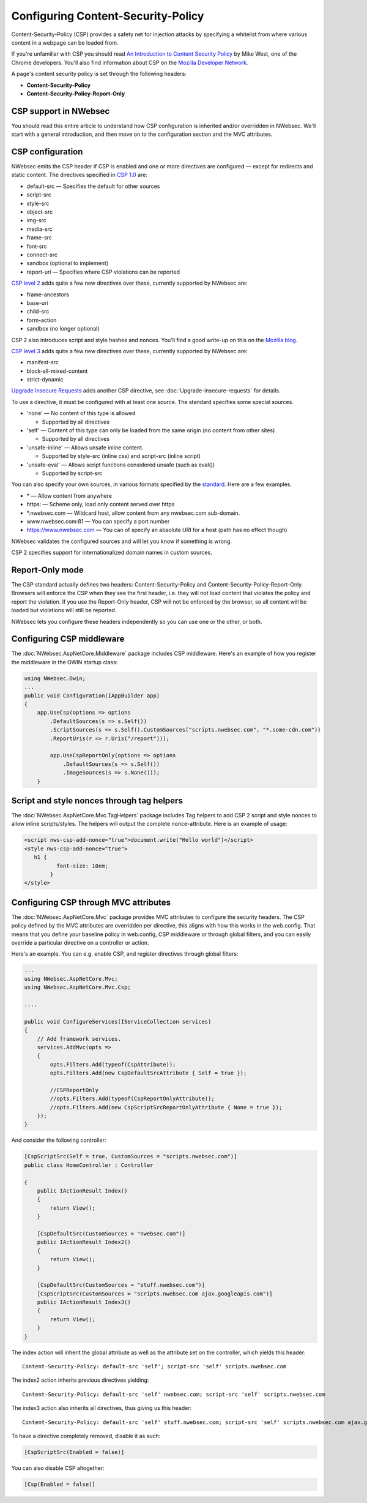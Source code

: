 Configuring Content-Security-Policy
===================================

Content-Security-Policy (CSP) provides a safety net for injection attacks by specifying a whitelist from where various content in a webpage can be loaded from.

If you're unfamiliar with CSP you should read `An Introduction to Content Security Policy <https://www.html5rocks.com/en/tutorials/security/content-security-policy/>`_ by Mike West, one of the Chrome developers. You'll also find information about CSP on the `Mozilla Developer Network <https://developer.mozilla.org/en-US/docs/Security/CSP>`_.
 
A page's content security policy is set through the following headers:

* **Content-Security-Policy**
* **Content-Security-Policy-Report-Only**

CSP support in NWebsec
----------------------

You should read this entire article to understand how CSP configuration is inherited and/or overridden in NWebsec. We'll start with a general introduction, and then move on to the configuration section and the MVC attributes.

CSP configuration
-----------------

NWebsec emits the CSP header if CSP is enabled and one or more directives are configured — except for redirects and static content. The directives specified in `CSP 1.0 <https://www.w3.org/TR/CSP/>`_ are:

* default-src — Specifies the default for other sources
* script-src
* style-src
* object-src
* img-src
* media-src
* frame-src
* font-src
* connect-src
* sandbox (optional to implement)
* report-uri — Specifies where CSP violations can be reported

`CSP level 2 <https://www.w3.org/TR/CSP2/>`_ adds quite a few new directives over these, currently supported by NWebsec are:

* frame-ancestors
* base-uri
* child-src
* form-action
* sandbox (no longer optional)

CSP 2 also introduces script and style hashes and nonces. You'll find a good write-up on this on the `Mozilla blog <https://blog.mozilla.org/security/2014/10/04/csp-for-the-web-we-have/>`_.

`CSP level 3 <https://www.w3.org/TR/CSP3/>`_ adds quite a few new directives over these, currently supported by NWebsec are:

* manifest-src
* block-all-mixed-content
* strict-dynamic

`Upgrade Insecure Requests <https://www.w3.org/TR/upgrade-insecure-requests/>`_ adds another CSP directive, see :doc:`Upgrade-insecure-requests` for details.

To use a directive, it must be configured with at least one source. The standard specifies some special sources.

* 'none' — No content of this type is allowed

  * Supported by all directives

* 'self' — Content of this type can only be loaded from the same origin (no content from other sites)

  * Supported by all directives
* 'unsafe-inline' — Allows unsafe inline content.

  * Supported by style-src (inline css) and script-src (inline script)
* 'unsafe-eval' — Allows script functions considered unsafe (such as eval())

  * Supported by script-src

You can also specify your own sources, in various formats specified by the `standard <https://www.w3.org/TR/CSP2/#source-list-syntax>`_. Here are a few examples.

* \* — Allow content from anywhere
* https: — Scheme only, load only content served over https
* \*.nwebsec.com — Wildcard host, allow content from any nwebsec.com sub-domain.
* www.nwebsec.com:81 — You can specify a port number
* https://www.nwebsec.com — You can of specify an absolute URI for a host (path has no effect though)

NWebsec validates the configured sources and will let you know if something is wrong.

CSP 2 specifies support for internationalized domain names in custom sources.

Report-Only mode
----------------

The CSP standard actually defines two headers: Content-Security-Policy and Content-Security-Policy-Report-Only. Browsers will enforce the CSP when they see the first header, i.e. they will not load content that violates the policy and report the violation. If you use the Report-Only header, CSP will not be enforced by the browser, so all content will be loaded but violations will still be reported.

NWebsec lets you configure these headers independently so you can use one or the other, or both.

Configuring CSP middleware
--------------------------

The :doc:`NWebsec.AspNetCore.Middleware` package includes CSP middleware. Here's an example of how you register the middleware in the OWIN startup class:

..  code-block:: c#

    using NWebsec.Owin;
    ...
    public void Configuration(IAppBuilder app)
    {
        app.UseCsp(options => options
            .DefaultSources(s => s.Self())
            .ScriptSources(s => s.Self().CustomSources("scripts.nwebsec.com", "*.some-cdn.com"))
            .ReportUris(r => r.Uris("/report")));

            app.UseCspReportOnly(options => options
                .DefaultSources(s => s.Self())
                .ImageSources(s => s.None()));
    	}

Script and style nonces through tag helpers
-------------------------------------------

The :doc:`NWebsec.AspNetCore.Mvc.TagHelpers` package includes Tag helpers to add CSP 2 script and style nonces to allow inline scripts/styles. The helpers will output the complete nonce-attribute. Here is an example of usage:

..  code-block:: html

    <script nws-csp-add-nonce="true">document.write("Hello world")</script>
    <style nws-csp-add-nonce="true">
       h1 {
              font-size: 10em;
            }
    </style>

Configuring CSP through MVC attributes
--------------------------------------

The :doc:`NWebsec.AspNetCore.Mvc` package provides MVC attributes to configure the security headers. The CSP policy defined by the MVC attributes are overridden per directive, this aligns with how this works in the web.config. That means that you define your baseline policy in web.config, CSP middleware or through global filters, and you can easily override a particular directive on a controller or action.

Here's an example. You can e.g. enable CSP, and register directives through global filters:

..  code-block:: c#

    ...
    using NWebsec.AspNetCore.Mvc;
    using NWebsec.AspNetCore.Mvc.Csp;

    ....

    public void ConfigureServices(IServiceCollection services)
    {
        // Add framework services.
        services.AddMvc(opts =>
        {
            opts.Filters.Add(typeof(CspAttribute));
            opts.Filters.Add(new CspDefaultSrcAttribute { Self = true });

            //CSPReportOnly
            //opts.Filters.Add(typeof(CspReportOnlyAttribute));
            //opts.Filters.Add(new CspScriptSrcReportOnlyAttribute { None = true });
        });
    }

And consider the following controller:

..  code-block:: c#

    [CspScriptSrc(Self = true, CustomSources = "scripts.nwebsec.com")]
    public class HomeController : Controller    

    {
        public IActionResult Index()
        {
            return View();
        }

        [CspDefaultSrc(CustomSources = "nwebsec.com")]
        public IActionResult Index2()
        {
            return View();
        }

        [CspDefaultSrc(CustomSources = "stuff.nwebsec.com")]
        [CspScriptSrc(CustomSources = "scripts.nwebsec.com ajax.googleapis.com")]
        public IActionResult Index3()
        {
            return View();
        }
    }

The index action will inherit the global attribute as well as the attribute set on the controller, which yields this header:

::  

  Content-Security-Policy: default-src 'self'; script-src 'self' scripts.nwebsec.com

The index2 action inherits previous directives yielding:

::

  Content-Security-Policy: default-src 'self' nwebsec.com; script-src 'self' scripts.nwebsec.com

The index3 action also inherits all directives, thus giving us this header:

::

  Content-Security-Policy: default-src 'self' stuff.nwebsec.com; script-src 'self' scripts.nwebsec.com ajax.googleapis.com

To have a directive completely removed, disable it as such:

..  code-block:: c#

    [CspScriptSrc(Enabled = false)]

You can also disable CSP altogether:

..  code-block:: c#

    [Csp(Enabled = false)]
